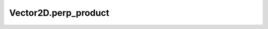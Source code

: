 Vector2D.perp_product
=====================

.. automethod:: crossproduct.vector.Vector2D.perp_product